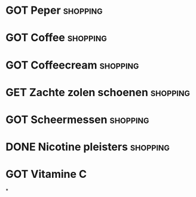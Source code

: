 #+DESCRIPTION: Shopping
#+CATEGORY:    Shopping
#+STARTUP:     hidestars
#+STARTUP:     overview
#+FILETAGS:    shopping
* GOT Peper                                                        :shopping:
* GOT Coffee                                                       :shopping:
CLOSED: [2022-06-02 Thu 22:46]
* GOT Coffeecream                                                  :shopping:
CLOSED: [2022-06-15 Wed 14:16]
* GET Zachte zolen schoenen                                        :shopping:
* GOT Scheermessen                                                 :shopping:
CLOSED: [2022-06-26 Sun 11:33]
* DONE Nicotine pleisters                                          :shopping:
CLOSED: [2022-07-07 Thu 14:40]
* GOT Vitamine C
CLOSED: [2022-06-27 Mon 14:15]
*

